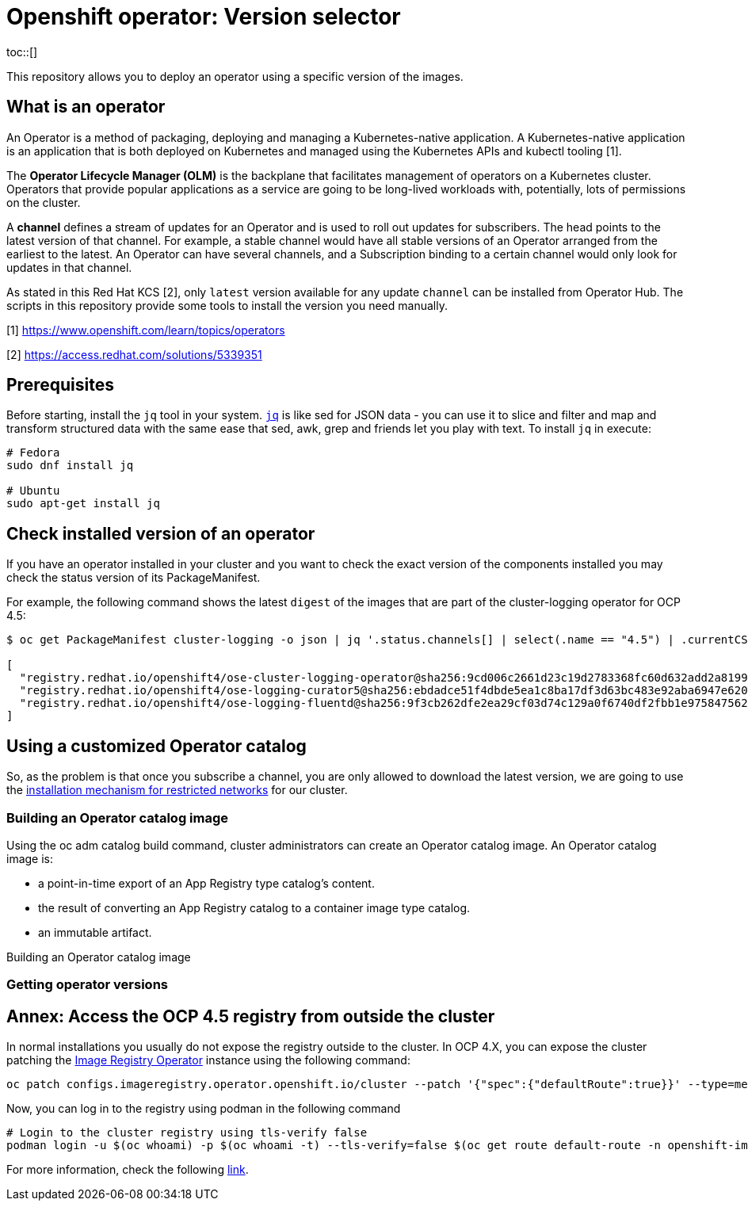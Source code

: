 = Openshift operator: Version selector
// Create TOC wherever needed
:toc: macro
:sectanchors:
// Create the Table of contents here
toc::[]
:imagesdir: docs/images

This repository allows you to deploy an operator using a specific version of the images.

== What is an operator

An Operator is a method of packaging, deploying and managing a Kubernetes-native application. A Kubernetes-native application is an application that is both deployed on Kubernetes and managed using the Kubernetes APIs and kubectl tooling [1].

The **Operator Lifecycle Manager (OLM)** is the backplane that facilitates management of operators on a Kubernetes cluster. Operators that provide popular applications as a service are going to be long-lived workloads with, potentially, lots of permissions on the cluster.

A **channel** defines a stream of updates for an Operator and is used to roll out updates for subscribers. The head points to the latest version of that channel. For example, a stable channel would have all stable versions of an Operator arranged from the earliest to the latest. An Operator can have several channels, and a Subscription binding to a certain channel would only look for updates in that channel.

As stated in this Red Hat KCS [2], only `latest` version available for any update `channel` can be installed from Operator Hub. The scripts in this repository provide some tools to install the version you need manually.


[1] https://www.openshift.com/learn/topics/operators 

[2] https://access.redhat.com/solutions/5339351

== Prerequisites

Before starting, install the `jq` tool in your system. https://stedolan.github.io/jq/[`jq`] is like sed for JSON data - you can use it to slice and filter and map and transform structured data with the same ease that sed, awk, grep and friends let you play with text. To install `jq` in execute: 

[source, bash]
----
# Fedora
sudo dnf install jq

# Ubuntu
sudo apt-get install jq
----

== Check installed version of an operator

If you have an operator installed in your cluster and you want to check the exact version of the components installed you may check the status version of its PackageManifest.

For example, the following command shows the latest `digest` of the images that are part of the cluster-logging operator for OCP 4.5:

[source, bash]
----
$ oc get PackageManifest cluster-logging -o json | jq '.status.channels[] | select(.name == "4.5") | .currentCSVDesc.relatedImages'

[
  "registry.redhat.io/openshift4/ose-cluster-logging-operator@sha256:9cd006c2661d23c19d2783368fc60d632add2a8199c99bda8fd8b753731f461e",
  "registry.redhat.io/openshift4/ose-logging-curator5@sha256:ebdadce51f4dbde5ea1c8ba17df3d63bc483e92aba6947e620af1cc6433de6b0",
  "registry.redhat.io/openshift4/ose-logging-fluentd@sha256:9f3cb262dfe2ea29cf03d74c129a0f6740df2fbb1e9758475622e097c982beb1"
]
----

== Using a customized Operator catalog

So, as the problem is that once you subscribe a channel, you are only allowed to download the latest version, we are going to use the https://docs.openshift.com/container-platform/4.5/operators/olm-restricted-networks.html[installation mechanism for restricted networks] for our cluster.


=== Building an Operator catalog image

Using the oc adm catalog build command, cluster administrators can create an Operator catalog image. An Operator catalog image is:

* a point-in-time export of an App Registry type catalog’s content.
* the result of converting an App Registry catalog to a container image type catalog.
* an immutable artifact.


Building an Operator catalog image







=== Getting operator versions









== Annex: Access the OCP 4.5 registry from outside the cluster

In normal installations you usually do not expose the registry outside to the cluster. In OCP 4.X, you can expose the cluster patching the https://docs.openshift.com/container-platform/4.5/registry/configuring-registry-operator.html[Image Registry Operator] instance using the following command:

[source, bash]
----
oc patch configs.imageregistry.operator.openshift.io/cluster --patch '{"spec":{"defaultRoute":true}}' --type=merge
----

Now, you can log in to the registry using podman in the following command
[source,bash]
----
# Login to the cluster registry using tls-verify false
podman login -u $(oc whoami) -p $(oc whoami -t) --tls-verify=false $(oc get route default-route -n openshift-image-registry --template='{{ .spec.host }}')
----

For more information, check the following https://docs.openshift.com/container-platform/4.5/registry/securing-exposing-registry.html[link].